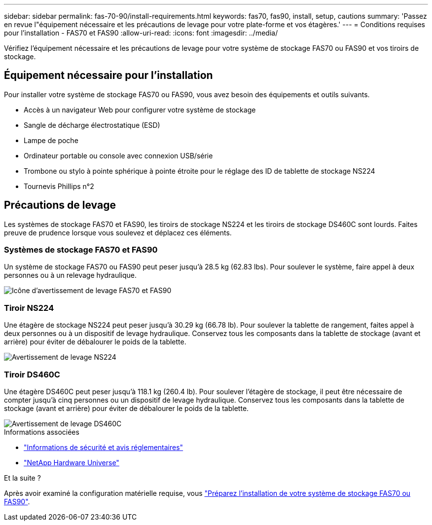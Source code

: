 ---
sidebar: sidebar 
permalink: fas-70-90/install-requirements.html 
keywords: fas70, fas90, install, setup, cautions 
summary: 'Passez en revue l"équipement nécessaire et les précautions de levage pour votre plate-forme et vos étagères.' 
---
= Conditions requises pour l'installation - FAS70 et FAS90
:allow-uri-read: 
:icons: font
:imagesdir: ../media/


[role="lead"]
Vérifiez l'équipement nécessaire et les précautions de levage pour votre système de stockage FAS70 ou FAS90 et vos tiroirs de stockage.



== Équipement nécessaire pour l'installation

Pour installer votre système de stockage FAS70 ou FAS90, vous avez besoin des équipements et outils suivants.

* Accès à un navigateur Web pour configurer votre système de stockage
* Sangle de décharge électrostatique (ESD)
* Lampe de poche
* Ordinateur portable ou console avec connexion USB/série
* Trombone ou stylo à pointe sphérique à pointe étroite pour le réglage des ID de tablette de stockage NS224
* Tournevis Phillips n°2




== Précautions de levage

Les systèmes de stockage FAS70 et FAS90, les tiroirs de stockage NS224 et les tiroirs de stockage DS460C sont lourds. Faites preuve de prudence lorsque vous soulevez et déplacez ces éléments.



=== Systèmes de stockage FAS70 et FAS90

Un système de stockage FAS70 ou FAS90 peut peser jusqu'à 28.5 kg (62.83 lbs). Pour soulever le système, faire appel à deux personnes ou à un relevage hydraulique.

image::../media/drw_a1k_weight_caution_ieops-1698.svg[Icône d'avertissement de levage FAS70 et FAS90]



=== Tiroir NS224

Une étagère de stockage NS224 peut peser jusqu'à 30.29 kg (66.78 lb). Pour soulever la tablette de rangement, faites appel à deux personnes ou à un dispositif de levage hydraulique. Conservez tous les composants dans la tablette de stockage (avant et arrière) pour éviter de débalourer le poids de la tablette.

image::../media/drw_ns224_lifting_weight_ieops-1716.svg[Avertissement de levage NS224]



=== Tiroir DS460C

Une étagère DS460C peut peser jusqu'à 118.1 kg (260.4 lb). Pour soulever l'étagère de stockage, il peut être nécessaire de compter jusqu'à cinq personnes ou un dispositif de levage hydraulique. Conservez tous les composants dans la tablette de stockage (avant et arrière) pour éviter de débalourer le poids de la tablette.

image::../media/drw_ds460c_weight_warning_ieops-1932.svg[Avertissement de levage DS460C]

.Informations associées
* https://library.netapp.com/ecm/ecm_download_file/ECMP12475945["Informations de sécurité et avis réglementaires"^]
* https://hwu.netapp.com["NetApp Hardware Universe"^]


.Et la suite ?
Après avoir examiné la configuration matérielle requise, vous link:install-prepare.html["Préparez l'installation de votre système de stockage FAS70 ou FAS90"].
